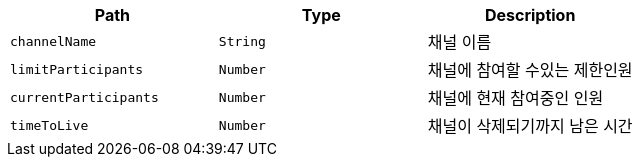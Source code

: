 |===
|Path|Type|Description

|`+channelName+`
|`+String+`
|채널 이름

|`+limitParticipants+`
|`+Number+`
|채널에 참여할 수있는 제한인원

|`+currentParticipants+`
|`+Number+`
|채널에 현재 참여중인 인원

|`+timeToLive+`
|`+Number+`
|채널이 삭제되기까지 남은 시간

|===